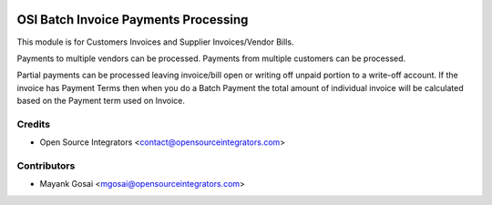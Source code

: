 .. image:: https://img.shields.io/badge/licence-AGPL--3-blue.svg
   :target: http://www.gnu.org/licenses/agpl-3.0-standalone.html
   :alt: License: AGPL-3

=====================================
OSI Batch Invoice Payments Processing
=====================================

This module is for Customers Invoices and Supplier Invoices/Vendor Bills.

Payments to multiple vendors can be processed. 
Payments from multiple customers can be processed.

Partial payments can be processed leaving invoice/bill open or writing off unpaid portion to a write-off account.
If the invoice has Payment Terms then when you do a Batch Payment the total amount of individual invoice will be
calculated based on the Payment term used on Invoice.

Credits
=======
* Open Source Integrators <contact@opensourceintegrators.com>

Contributors
============
* Mayank Gosai <mgosai@opensourceintegrators.com>

